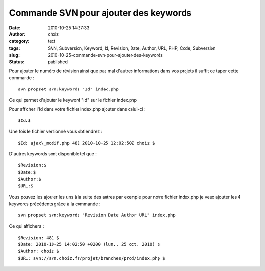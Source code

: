 Commande SVN pour ajouter des keywords
######################################
:date: 2010-10-25 14:27:33
:author: choiz
:category: text
:tags: SVN, Subversion, Keyword, Id, Revision, Date, Author, URL, PHP, Code, Subversion
:slug: 2010-10-25-commande-svn-pour-ajouter-des-keywords
:status: published

Pour ajouter le numéro de révision ainsi que pas mal d'autres informations dans
vos projets il suffit de taper cette commande : ::

    svn propset svn:keywords "Id" index.php

Ce qui permet d'ajouter le keyword "Id" sur le fichier index.php

Pour afficher l'Id dans votre fichier index.php ajouter dans celui-ci : ::

    $Id:$

Une fois le fichier versionné vous obtiendrez : ::

    $Id: ajax\_modif.php 481 2010-10-25 12:02:50Z choiz $

D'autres keywords sont disponible tel que : ::

    $Revision:$
    $Date:$
    $Author:$
    $URL:$

Vous pouvez les ajouter les uns à la suite des autres par exemple pour notre
fichier index.php je veux ajouter les 4 keywords précédents grâce à la commande
: ::

    svn propset svn:keywords "Revision Date Author URL" index.php

Ce qui affichera : ::

    $Revision: 481 $
    $Date: 2010-10-25 14:02:50 +0200 (lun., 25 oct. 2010) $
    $Author: choiz $
    $URL: svn://svn.choiz.fr/projet/branches/prod/index.php $
